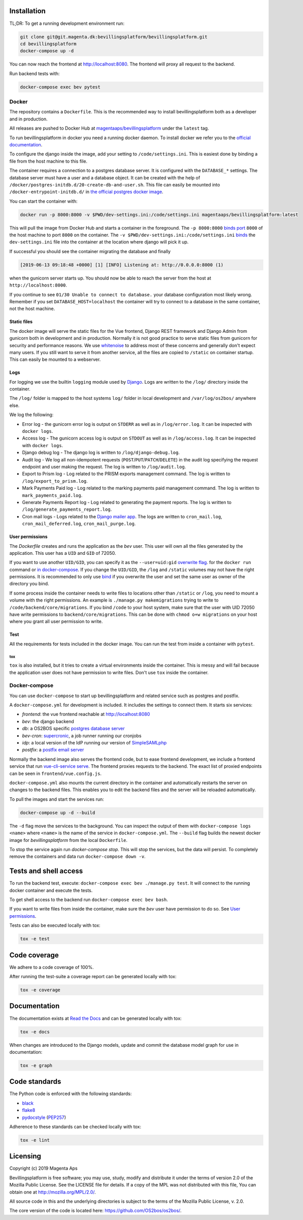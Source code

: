 |pipeline status|
|coverage report|

.. |pipeline status| image:: https://git.magenta.dk/bevillingsplatform/bevillingsplatform/badges/develop/pipeline.svg
.. |coverage report| image:: https://git.magenta.dk/bevillingsplatform/bevillingsplatform/badges/develop/coverage.svg

Installation
============

TL;DR: To get a running development environment run:

.. code-block:: bash

   git clone git@git.magenta.dk:bevillingsplatform/bevillingsplatform.git
   cd bevillingsplatform
   docker-compose up -d


You can now reach the frontend at http://localhost:8080. The frontend will proxy
all request to the backend.

Run backend tests with:

.. code-block:: bash

   docker-compose exec bev pytest



Docker
------

The repository contains a ``Dockerfile``. This is the recommended way to install
bevillingsplatform both as a developer and in production.

All releases are pushed to Docker Hub at `magentaaps/bevillingsplatform
<https://hub.docker.com/r/magentaaps/bevillingsplatform>`_
under the ``latest`` tag.

To run bevillingsplatform in docker you need a running docker daemon. To install
docker we refer you to the `official documentation
<https://docs.docker.com/install/>`_.

To configure the django inside the image, add your setting to
``/code/settings.ini``. This is easiest done by binding a file from the host
machine to this file.

The container requires a connection to a postgres database server. It is
configured with the ``DATABASE_*`` settings. The database server must have a user
and a database object. It can be created with the help of
``/docker/postgres-initdb.d/20-create-db-and-user.sh``. This file can easily be
mounted into ``/docker-entrypoint-initdb.d/`` in `the official postgres docker image
<https://hub.docker.com/_/postgres>`_.

You can start the container with:

.. code-block:: bash

   docker run -p 8000:8000 -v $PWD/dev-settings.ini:/code/settings.ini magentaaps/bevillingsplatform:latest


This will pull the image from Docker Hub and starts a container in the
foreground. The ``-p 8000:8000`` `binds port
<https://docs.docker.com/engine/reference/commandline/run/#publish-or-expose-port--p---expose>`_
``8000`` of the host machine to port ``8000`` on the container. The ``-v
$PWD/dev-settings.ini:/code/settings.ini``
`binds
<https://docs.docker.com/engine/reference/commandline/run/#mount-volume--v---read-only>`_
the ``dev-settings.ini`` file into the container at the location where django will
pick it up.

If successful you should see the container migrating the database and finally

.. code-block::

   [2019-06-13 09:18:48 +0000] [1] [INFO] Listening at: http://0.0.0.0:8000 (1)


when the gunicorn server starts up. You should now be able to reach the server
from the host at ``http://localhost:8000``.


If you continue to see ``01/30 Unable to connect to database.`` your database
configuration most likely wrong. Remember if you set ``DATABASE_HOST=localhost``
the container will try to connect to a database in the same container, not the
host machine.


Static files
^^^^^^^^^^^^

The docker image will serve the static files for the Vue frontend, Django REST
framework and Django Admin from gunicorn both in development and in production.
Normally it is not good practice to serve static files from gunicorn for
security and performance reasons. We use `whitenoise
<https://pypi.org/project/whitenoise/>`_ to address most of these concerns and
generally don't expect many users. If you still want to serve it from another
service, all the files are copied to ``/static`` on container startup. This can
easily be mounted to a webserver.


Logs
^^^^

For logging we use the builtin ``logging`` module used by `Django`_.
Logs are written to the ``/log/`` directory inside the container.

The ``/log/`` folder is mapped to the host systems ``log/`` folder in local development and ``/var/log/os2bos/`` anywhere else.

We log the following:

* Error log - the gunicorn error log is output on ``STDERR`` as well as in ``/log/error.log``. It can be inspected with ``docker logs``.

* Access log - The gunicorn access log is output on ``STDOUT`` as well as in ``/log/access.log``. It can be inspected with ``docker logs``.

* Django debug log - The django log is written to ``/log/django-debug.log``.

* Audit log - We log all non-idempotent requests (``POST``/``PUT``/``PATCH``/``DELETE``) in the audit log specifying the request endpoint and user making the request. The log is written to ``/log/audit.log``.

* Export to Prism log - Log related to the PRISM exports management command. The log is written to ``/log/export_to_prism.log``.

* Mark Payments Paid log - Log related to the marking payments paid management command. The log is written to ``mark_payments_paid.log``.

* Generate Payments Report log - Log related to generating the payment reports. The log is written to ``/log/generate_payments_report.log``.

* Cron mail logs - Logs related to the `Django mailer app`_. The logs are written to ``cron_mail.log``, ``cron_mail_deferred.log``, ``cron_mail_purge.log``.

.. _Django: https://docs.djangoproject.com/en/dev/topics/logging/
.. _Django mailer app: https://github.com/pinax/django-mailer/

User permissions
^^^^^^^^^^^^^^^^

The `Dockerfile` creates and runs the application as the `bev` user.
This user will own all the files generated by the application. This user has a
``UID`` and ``GID`` of 72050.

If you want to use another ``UID/GID``, you can specify it as the
``--user=uid:gid`` `overwrite flag
<https://docs.docker.com/engine/reference/run/#user>`_. for the ``docker run``
command or `in docker-compose
<https://docs.docker.com/compose/compose-file/#domainname-hostname-ipc-mac_address-privileged-read_only-shm_size-stdin_open-tty-user-working_dir>`_.
If you change the ``UID/GID``, the ``/log`` and ``/static`` volumes may not have the
right permissions. It is recommended to only use
`bind
<https://docs.docker.com/storage/bind-mounts/>`_ if you overwrite the user
and set the same user as owner of the directory you bind.

If some process inside the container needs to write files to locations other
than ``/static`` or ``/log``, you need to mount a volume with the right permissions.
An example is ``./manage.py makemigrations`` trying to write to
``/code/backend/core/migrations``. If you bind ``/code`` to your host system, make
sure that the user with UID 72050 have write permissions to
``backend/core/migrations``. This can be done with ``chmod o+w migrations`` on your
host where you grant all user permission to write.


Test
^^^^

All the requirements for tests included in the docker image. You can run the
test from inside a container with ``pytest``.

tox
"""

``tox`` is also installed, but it tries to create a virtual environments inside
the container. This is messy and will fail because the application user does not
have permission to write files. Don't use ``tox`` inside the container.


Docker-compose
--------------

You can use ``docker-compose`` to start up bevillingsplatform and related
service such as postgres and postfix.

A ``docker-compose.yml`` for development is included. It includes the settings
to connect them. It starts six services:

- `frontend`: the vue frontend reachable at  http://localhost:8080
- `bev`: the django backend
- `db`: a OS2BOS specific `postgres database server`_
- `bev-cron`: `supercronic`_, a job runner running our cronjobs
- `idp`: a local version of the IdP running our version of `SimpleSAMLphp`_
- `postfix`: a `postfix email server`_

.. _postfix email server: https://hub.docker.com/r/catatnight/postfix
.. _postgres database server: https://git.magenta.dk/bevillingsplatform/postgres-os2bos
.. _supercronic: https://github.com/aptible/supercronic
.. _SimpleSAMLphp: https://simplesamlphp.org/

Normally the backend image also serves the frontend code, but to ease frontend
development, we include a frontend service that run `vue-cli-service serve
<https://cli.vuejs.org/guide/cli-service.html>`_. The frontend proxies
requests to the backend. The exact list of proxied endpoints can be seen in
``frontend/vue.config.js``.

``docker-compose.yml`` also mounts the current directory in the container and
automatically restarts the server on changes to the backend files. This enables
you to edit the backend files and the server will be reloaded automatically.

To pull the images and start the services run:

.. code-block:: bash

   docker-compose up -d --build


The ``-d`` flag move the services to the background. You can inspect the output of
them with ``docker-compose logs <name>`` where ``<name>`` is the name of the service
in ``docker-compose.yml``. The ``--build`` flag builds the newest docker image for
`bevillingsplatform` from the local ``Dockerfile``.

To stop the service again run `docker-compose stop`. This will stop the
services, but the data will persist. To completely remove the containers and
data run ``docker-compose down -v``.


Tests and shell access
======================

To run the backend test, execute: ``docker-compose exec bev ./manage.py test``. It
will connect to the running docker container and execute the tests.

To get shell access to the backend run ``docker-compose exec bev bash``.

If you want to write files from inside the container, make sure the `bev` user
have permission to do so. See `User permissions`_.

Tests can also be executed locally with tox:

.. code-block:: bash

   tox -e test

Code coverage
=============
We adhere to a code coverage of 100%.

After running the test-suite a coverage report can be generated locally with tox:

.. code-block:: bash

   tox -e coverage


Documentation
=============

The documentation exists at `Read the Docs`_ and can be generated locally with tox:

.. code-block:: bash

   tox -e docs

When changes are introduced to the Django models, update and commit the database model graph for use in documentation:

.. code-block:: bash

   tox -e graph

.. _Read the Docs: https://os2bos.readthedocs.io/en/latest/

Code standards
==============
The Python code is enforced with the following standards:

- `black`_
- `flake8`_
- `pydocstyle`_ (`PEP257`_)

.. _black: https://github.com/psf/black
.. _flake8: https://gitlab.com/pycqa/flake8
.. _PEP257: https://www.python.org/dev/peps/pep-0257/
.. _pydocstyle: http://www.pydocstyle.org/en/latest/

Adherence to these standards can be checked locally with tox:

.. code-block:: bash

   tox -e lint



Licensing
=========

Copyright (c) 2019 Magenta Aps

Bevillingsplatform is free software; you may use, study, modify and
distribute it under the terms of version 2.0 of the Mozilla Public
License. See the LICENSE file for details. If a copy of the MPL was not
distributed with this file, You can obtain one at
http://mozilla.org/MPL/2.0/.

All source code in this and the underlying directories is subject to
the terms of the Mozilla Public License, v. 2.0.

The core version of the code is located here: https://github.com/OS2bos/os2bos/.
